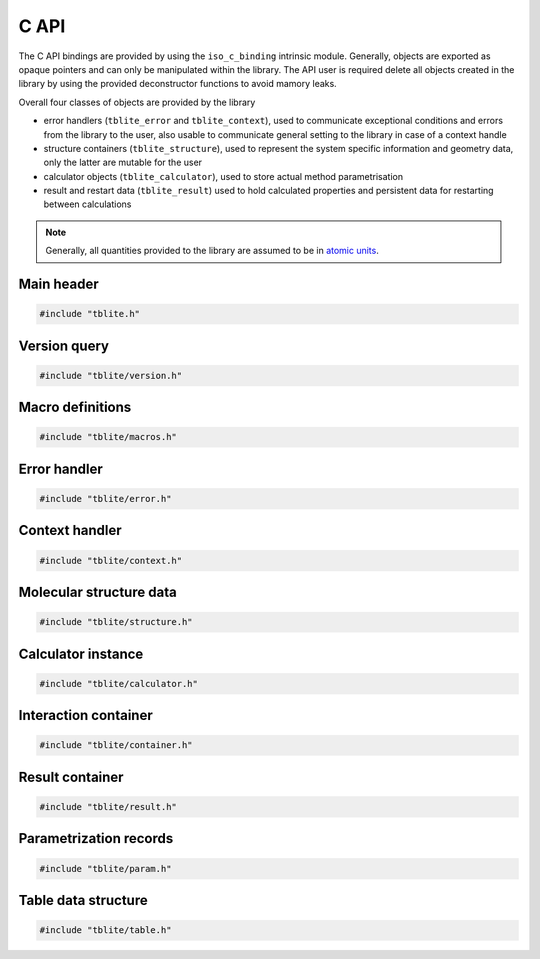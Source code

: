 C API
=====

The C API bindings are provided by using the ``iso_c_binding`` intrinsic module.
Generally, objects are exported as opaque pointers and can only be manipulated within the library.
The API user is required delete all objects created in the library by using the provided deconstructor functions to avoid mamory leaks.

Overall four classes of objects are provided by the library

- error handlers (``tblite_error`` and ``tblite_context``),
  used to communicate exceptional conditions and errors from the library to the user,
  also usable to communicate general setting to the library in case of a context handle
- structure containers (``tblite_structure``),
  used to represent the system specific information and geometry data,
  only the latter are mutable for the user
- calculator objects (``tblite_calculator``),
  used to store actual method parametrisation
- result and restart data (``tblite_result``)
  used to hold calculated properties and persistent data for restarting between calculations

.. note::

   Generally, all quantities provided to the library are assumed to be in `atomic units <https://en.wikipedia.org/wiki/Hartree_atomic_units>`_.

Main header
-----------

.. code:: c

   #include "tblite.h"

.. doxygenfile:: tblite.h


Version query
-------------

.. code:: c

   #include "tblite/version.h"

.. doxygenfile:: tblite/version.h


Macro definitions
-----------------

.. code:: c

   #include "tblite/macros.h"

.. doxygenfile:: tblite/macros.h

Error handler
-------------

.. code:: c

   #include "tblite/error.h"

.. doxygenfile:: tblite/error.h

Context handler
---------------

.. code:: c

   #include "tblite/context.h"

.. doxygenfile:: tblite/context.h

Molecular structure data
------------------------

.. code:: c

   #include "tblite/structure.h"

.. doxygenfile:: tblite/structure.h

Calculator instance
-------------------

.. code:: c

   #include "tblite/calculator.h"

.. doxygenfile:: tblite/calculator.h

Interaction container
---------------------

.. code:: c

   #include "tblite/container.h"

.. doxygenfile:: tblite/container.h

Result container
----------------

.. code:: c

   #include "tblite/result.h"

.. doxygenfile:: tblite/result.h

Parametrization records
-----------------------

.. code:: c

   #include "tblite/param.h"

.. doxygenfile:: tblite/param.h

Table data structure
--------------------

.. code:: c

   #include "tblite/table.h"

.. doxygenfile:: tblite/table.h
